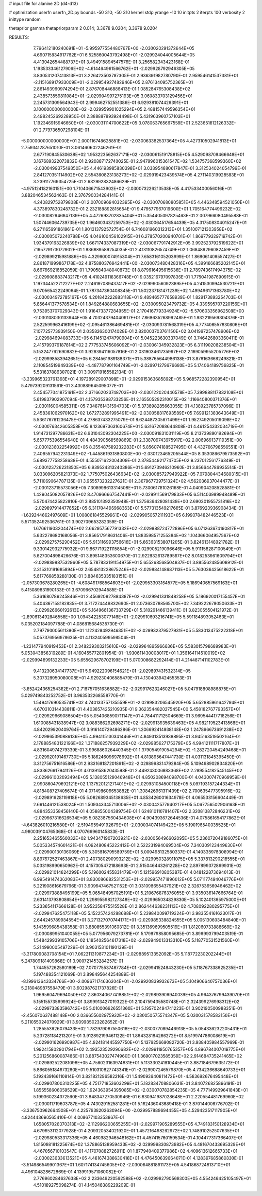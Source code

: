 # input file for alanine 2D (d4-d13)

# optimization
userfn       userfn_2D.py
bounds       -50 310; -50 310
kernel       stdp
yrange       -10 10
initpts      2
iterpts      100
verbosity    2
inittype     random

thetaprior gamma
thetapriorparam 2 0.014; 3.3678 9.0204; 3.3678 9.0204

RESULTS:
  7.796412180240691E+01 -5.995977554480767E+00      -2.030020291372644E+05
  4.690715834917762E+01  6.525860043792498E+01      -2.029924044005644E+05       4.413042654488737E+01       3.494915894547576E-01  3.256582343423168E-01
  1.193533346127906E+02 -4.614464961566762E+01      -2.029928792946305E+05       3.830531207413813E+01       3.226423503787305E-01  2.936391982780790E-01
  2.959546141537381E+01 -2.115168917933009E+01      -2.029954927482946E+05       2.876134095752365E+01       2.861493960974294E-01  2.876708446886413E-01
  1.085284765308438E+02  2.438573559811084E+01      -2.029904997275193E+05       3.060833703129456E+01       2.245731309564943E-01  2.999462752551386E-01
  6.929381074426391E+01  3.100000000000000E+02      -2.029959901025294E+05       2.488157449596354E+01       2.498245269228950E-01  2.388887893924498E-01
  5.431963960757103E+01  1.192346915946650E+01      -2.030031114700622E+05       3.078053765667559E+01       2.523651812126332E-01  2.779736507298104E-01
 -5.000000000000000E+01  2.000116748628851E+02      -2.030063382537364E+05       4.427310502941813E+01       2.759341287651010E-01  3.061460602246261E-01
  2.677190845530638E+02  1.953223562637171E+02      -2.030061519178815E+05       4.529098708466648E+01       3.167689322073832E-01  2.920887172740025E-01
  2.947996015361547E+02  1.534757368599360E+02      -2.030049937549350E+05       4.446193985830398E+01       3.033954880617847E-01  3.312534024054799E-01
  2.841270351114902E+02  2.554360823138273E+02      -2.029919423439574E+05       4.271140319928583E+01       3.239117769354725E-01  2.632992832486629E-01
 -4.975124182160151E+00  1.710406671543902E+02      -2.030073226213538E+05       4.417533400056016E+01       3.882046534562463E-01  2.376790034284141E-01
  4.240829752879808E+01  2.007009694032395E+02      -2.030070680805851E+05       4.446348594521050E+01       4.373897830248732E-01  2.232188892815654E-01
  9.479577967019600E+01  1.705164774496232E+02      -2.030082946947139E+05       4.472693702835404E+01       5.354405097825463E-01  2.007966080495588E-01
  1.507446064739735E+02  1.964603437259753E+02      -2.030064517654439E+05       4.317508304015247E+01       6.271165691861961E-01  1.901313792572754E-01
  6.746081960312313E+01  1.351007121303958E+02      -2.030005072240788E+05       4.046100456102915E+01       6.278570200940701E-01  1.869779329719742E-01
  1.934379163226839E+02  1.667174337087319E+02      -2.030067791742912E+05       3.992523792519622E+01       7.195729173072902E-01  1.836889589254035E-01
  2.413110826574749E+02  1.068489296082459E+02      -2.029899215981886E+05       4.329600074915304E+01       7.658316105203999E-01  1.868061406557427E-01
  2.861871999867178E+02  4.875880376942441E+00      -2.030073480428316E+05       4.399166685202145E+01       8.667669216852059E-01  1.790584048040873E-01
  8.879616495615636E+01  2.789743617494375E+02      -2.029908883743217E+05       4.410249118366748E+01       9.035216797097836E-01  1.775041987690915E-01
  1.197344522712277E+02  2.246197089437417E+02      -2.029990560923895E+05       4.241530994530721E+01       9.070565422249064E-01  1.787347360408345E-01
  1.502237181471239E+02  1.499496171363780E+02      -2.030034972785167E+05       4.201842222883118E+01       9.489465777658939E-01  1.829173893254703E-01
  5.856441377578534E+01  1.849264880683655E+02      -2.030095023479732E+05       4.339595707220156E+01       9.753953707029343E-01  1.916473377284955E-01
  2.170416779334924E+02 -5.570603356962508E+00      -2.030108030133944E+05       4.703243794040917E+01       7.868635268992485E-01  1.932219569304376E-01
  2.522599963416199E+02 -2.095461386469481E+01      -2.030093781568319E+05       4.777406557830806E+01       7.107725773939150E-01  2.035826300174028E-01
  2.820003703761150E+02  3.041997257478906E+02      -2.029984694083733E+05       6.114512474790904E+01       5.045223630337049E-01  3.746426803360411E-01
  2.415799376187814E+02  2.777533745606092E+01      -2.030061345932823E+05       6.311190208238504E+01       5.153247762690882E-01  3.929394116057816E-01
  2.031903461735997E+02  2.199059955205776E+02      -2.029998583942651E+05       6.284561989188371E+01       5.388765644986138E-01  3.876163668249821E-01
  2.110854519949339E+02 -4.487787901164749E+01      -2.029971279676680E+05       5.174064189756825E+01       5.531637886307021E-01  3.009719165582134E-01
 -3.339965323761368E+01  4.197289129007898E+01      -2.029915363685892E+05       5.968572282390954E+01       5.479739209131561E-01  3.430889645095077E-01
  2.454577041875191E+02  2.371662023748703E+00      -2.030122020446578E+05       7.399888117832108E+01       5.619837902907094E-01  4.157935398733256E-01
  2.165505292310015E+02  1.116640800371376E+01      -2.030116004585311E+05       7.348761431594703E+01       5.373898285663055E-01  4.138923785737096E-01
  2.458361062970162E+02  1.672732891995491E+02      -2.030058817693589E+05       7.699121383643649E+01       5.536176761236475E-01  4.278637433275079E-01
  8.624487305671499E+01  1.952749205019098E+02      -2.030076342605358E+05       8.123697363160674E+01       5.631672088644808E-01  4.461254332034719E-01
  1.914731297786631E+02  6.931043092304225E+00      -2.030091831031119E+05       8.213739890192694E+01       5.657775396554640E-01  4.484390568569869E-01
  2.338709743975917E+02  2.006969137119351E+00      -2.030123602254992E+05       8.355487589232283E+01       5.856074188527495E-01  4.432766798556551E-01
  2.409557942231349E+02 -1.445861931880800E+00      -2.030123465205544E+05       8.353086679573592E+01       5.689377758258638E-01  4.555071622004309E-01
  2.378544921774705E+02  9.237012561776349E-01      -2.030123726231850E+05       6.939524313240386E+01       5.691273946210960E-01  3.856644786935514E-01
  3.033096205821373E+02  1.775075026436634E+02      -2.030085727949922E+05       7.079804434680315E+01       5.711069064787135E-01  3.955573232227621E-01
  2.367967739751324E+02  4.562036937044477E-01      -2.030123715573056E+05       7.308998613314508E+01       5.730061781026168E-01  4.040904208528581E-01
  1.429045082057826E+02  8.470966667547441E+01      -2.029911569179833E+05       6.511403989948489E+01       5.570474425822810E-01  3.885101392350948E-01
  1.375636428081439E+00  2.690301955731816E+02      -2.029897914477852E+05       6.311704496968363E+01       5.577313549217665E-01  3.876920936908434E-01
 -1.639244662497609E+01  1.008061845529961E+02      -2.029905057211193E+05       6.199078482446523E+01       5.571352492536761E-01  3.902709653282359E-01
  1.676611903204474E+02  2.662957567791332E+02      -2.029888724772896E+05       6.071263674190817E+01       5.632278680168056E-01  3.856517918631406E-01
  1.883598571255384E+02  1.104366064957567E+02      -2.029927575290452E+05       5.913116993756616E+01       5.663631538071205E-01  3.824613148921782E-01
  9.330142932775932E+01  9.867719221115854E+01      -2.029905219096646E+05       5.911158287100549E+01       5.627004898426676E-01  3.895148353600670E-01
  2.922832613789597E+02  8.018253961609794E+01      -2.029889887532960E+05       5.787833191154975E+01       5.655268568504837E-01  3.885562485608912E-01
  2.315310191685894E+02  2.654813228675246E+02      -2.029884148687113E+05       5.763036425618622E+01       5.617766858288130E-01  3.884635335183151E-01
 -2.057303678280265E+01 -4.608491768564603E+01      -2.029953303164577E+05       5.186940657569163E+01       5.415089831990133E-01  3.670966702944585E-01
  5.361680789245846E+01  2.456920827884387E+02      -2.029941331848258E+05       5.186920017155457E+01       5.404367158182835E-01  3.717274449832690E-01
  2.073630788565700E+02  7.349222678050633E+01      -2.029926660192613E+05       5.164966136733729E+01       5.310291466139411E-01  3.823055504121972E-01
 -2.890613492846558E+00  1.094342253077148E+01      -2.029910693216741E+05       5.591184893052463E+01       5.035202184097788E-01  4.086815684535730E-01
  2.797790005611380E+01  1.122428492946351E+02      -2.029932379527931E+05       5.583013475222318E+01       5.057376956978635E-01  4.113240599598504E-01
 -1.231477940919453E+01  2.348239303215610E+02      -2.029964895966636E+05       5.583015798689983E+01       5.053043856319289E-01  4.160455772801954E-01
 -1.930611430008017E+01  1.356164114510019E+02      -2.029994899132233E+05       5.655629678702199E+01       5.070008682292414E-01  4.214487141102783E-01
  9.413230634147737E+01  5.949222096154621E+01      -2.029897431532314E+05       5.307328950080008E+01       4.929230406585479E-01  4.130403942455353E-01
 -3.852424365254382E+01  2.718757051636882E+02      -2.029917623246027E+05       5.047918808986875E+01       5.029749843252752E-01  3.963532268558770E-01
  1.549417690535741E+02  4.740133757135559E+01      -2.029983206545920E+05       5.652885961642794E+01       4.670310314438811E-01  4.403857425210935E-01
  9.362354482027545E+00  5.458182767793357E+01      -2.029929669086504E+05       5.054068590711147E+01       4.784411712504669E-01  3.969544417718256E-01
  1.610085431838947E+02  3.088386292698271E+02      -2.029913935639463E+05       4.982119523413568E+01       4.842029920409764E-01  3.916140729486286E-01
  1.206692414938148E+02  1.247896673691238E+02      -2.029965390886136E+05       4.994115130341446E+01       4.849313513938895E-01  3.945163519502164E-01
  2.178885483122196E+02  1.371886257939229E+02      -2.029985627175379E+05       4.994121111717807E+01       4.831604974279339E-01  3.996886026440345E-01
  1.379054919054294E+02 -1.282720454249468E+01      -2.029920191467730E+05       5.186246096978692E+01       4.813895647441730E-01  4.031131845395450E-01
  3.312756751616586E+01  2.933168187201891E+02      -2.029899831479284E+05       5.109498902834820E+01       4.833626917941126E-01  4.013915862043598E-01
  2.449243006983368E+02  2.289554182545145E+02      -2.029961002093494E+05       5.138055129046948E+01       4.850208694098700E-01  4.043007470969959E-01
  2.990860479692121E+02  1.137520121271401E+02      -2.029931084500118E+05       5.097193187244334E+01       4.818408727405674E-01  4.071498606653882E-01
  1.308426961311439E+02  2.700635477395916E+02      -2.029891628119818E+05       5.082689345138635E+01       4.853426001634978E-01  4.065533156604449E-01
  2.691446121538024E+01  1.509343345713006E+02      -2.030042577940217E+05       5.067756502906163E+01       4.884353358456140E-01  4.058855004389754E-01
  1.624810110781407E+02  2.320813872846231E+02      -2.029967316626534E+05       5.082387560434608E+01       4.904393672644536E-01  4.075861654177862E-01
 -4.643826010216580E+01 -2.519495949192679E+01      -2.030034074149423E+05       5.190196540035525E+01       4.980039104765368E-01  4.070766960145833E-01
  2.251653465560032E+02  1.943471907203921E+02      -2.030056496602095E+05       5.236072049186075E+01       5.005334574601421E-01  4.092480845222412E-01
  2.522231994069504E+02  7.340309123449630E+01      -2.029900130136069E+05       5.305816795589759E+01       5.009498132580337E-01  4.140338978308994E-01
  8.897672527463867E+01  2.407380290993212E+02      -2.029950328911075E+05       5.337813290218555E+01       5.033198990650962E-01  4.157305472188693E-01
  2.515046443261228E+02  2.897899372869931E+02      -2.029921014824299E+05       5.196002455831479E+01       5.121596910805387E-01  4.048122873694013E-01
  6.995491474362083E+01  3.830086682531253E+01      -2.029957471896012E+05       5.071177494046776E+01       5.221908616679796E-01  3.909947467521152E-01
  3.031098655437921E+02  2.326753656946462E+02      -2.029973888495199E+05       5.065484957025191E+01       5.210676876376055E-01  3.935036147666764E-01
  2.631413793808654E+02  1.298955982127348E+02      -2.029965034829830E+05       5.102401365975000E+01       5.233654117666128E-01  3.952358475515528E-01
  2.862444638231113E+02  4.708092280295775E+01      -2.029947625475118E+05       5.152257424288688E+01       5.239840099719324E-01  3.983554161623017E-01
  2.644245789984554E+01  3.271327070744171E+01      -2.029985338824555E+05       5.005130603484840E+01       5.143599685438358E-01  3.880855391060312E-01
  3.351369699505519E+01  1.812060733888669E+02      -2.030089951040055E+05       5.077956079273781E+01       5.179879858095685E-01  3.896993799403519E-01
  1.548429939105706E+02  1.185402564617318E+02      -2.029949013313310E+05       5.118770531521560E+01       5.214990005497229E-01  3.903153101190139E-01
 -3.317809083708154E+01  7.062211319877234E+01      -2.029889513352092E+05       5.118772230202244E+01       5.247809181409868E-01  3.900721453284257E-01
  1.744557262580189E+02  7.070775537467784E+01      -2.029941524843230E+05       5.118767338625235E+01       5.197488354121069E-01  3.898495644254889E-01
 -8.199613643334766E+00 -2.009671174636304E+01      -2.029920839932673E+05       5.104906640757036E+01       5.218048987558479E-01  3.902987621737826E-01
  1.969560479694050E+02  2.860340677418851E+02      -2.029893906940039E+05       4.964376799439070E+01       5.155155735699924E-01  3.899913427019322E-01
  2.104759435580748E+01  2.324399276998312E+02      -2.029973383596742E+05       5.010006926551360E+01       5.195702494741223E-01  3.902190500988351E-01
 -2.456070637488148E+00  2.036655602975932E+02      -2.030050575574347E+05       5.030031578583150E+01       5.211055024070929E-01  3.909935023282652E-01
  1.285553626079433E+02  1.782979087550618E+02      -2.030077089446913E+05       5.054336232205431E+01       5.237281184213201E-01  3.912892199461122E-01
  1.864328184266272E+01  8.519974786008619E+01      -2.029901626990987E+05       4.924181445597750E+01       5.137925669082720E-01  3.938405984557969E-01
  1.992415802901794E+02  2.493523529290682E+02      -2.029911950765357E+05       4.896784007019775E+01       5.201256860087486E-01  3.887543027474960E-01
  1.369017023585359E+02  2.914684735241465E+02      -2.029892522081098E+05       4.756023163974831E+01       5.113330241810445E-01  3.887184679635172E-01
  5.866055184673260E+01  9.510310827743341E+01      -2.029907246579870E+05       4.734236688640733E+01       5.192439166110814E-01  3.821821296582216E-01
  1.549093640811472E+01 -4.583692676495448E+01      -2.029907800310225E+05       4.751771853603299E+01       5.182834708806631E-01  3.840726825896191E-01
  1.855558606059529E+02  1.924363954395085E+02      -2.030070782854235E+05       4.777149929641843E+01       5.199360234372560E-01  3.848347270530946E-01
  6.830941987028648E+01  2.220554481769960E+02      -2.030011719603787E+05       4.743029152581281E+01       5.162436043689418E-01  3.870144006776702E-01
 -3.336750962664508E+01  4.225793820263094E+00      -2.029957889694455E+05       4.529423517117905E+01       4.824443690565410E-01  4.008677103353867E-01
  1.658057026070313E+02 -2.112996200655255E+01      -2.029971905289555E+05       4.749183150128934E+01       4.679953112077928E-01  4.209320534021920E-01
  1.457216498262972E+02  1.748910252507635E+01      -2.029980533317336E+05       4.460982946548162E+01       4.457415760159534E-01  4.104477317366407E-01
  1.815098181225674E+02  1.378865138959433E+02      -2.029999830873982E+05       4.481670433695329E+01       4.467056710103547E-01  4.117070882726911E-01
  1.877940409377986E+02  4.409613612665733E+01      -2.030023633613521E+05       4.481674388630416E+01       4.476450639664071E-01  4.128397685860830E-01
 -3.514986549901367E+01  1.607174134745605E+02      -2.030064881891173E+05       4.541868724813710E+01       4.496104828672869E-01  4.139919571060082E-01
  2.776960284637638E+02  2.233649220592588E+02      -2.029992790569300E+05       4.554246425105497E+01       4.510189275098274E-01  4.145048389229209E-01